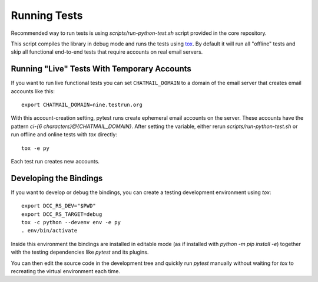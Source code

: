 Running Tests
=============

Recommended way to run tests is using `scripts/run-python-test.sh`
script provided in the core repository.

This script compiles the library in debug mode and runs the tests using `tox`_.
By default it will run all "offline" tests and skip all functional
end-to-end tests that require accounts on real email servers.

.. _`tox`: https://tox.wiki
.. _livetests:

Running "Live" Tests With Temporary Accounts
--------------------------------------------

If you want to run live functional tests
you can set ``CHATMAIL_DOMAIN`` to a domain of the email server
that creates email accounts like this::

    export CHATMAIL_DOMAIN=nine.testrun.org

With this account-creation setting, pytest runs create ephemeral email accounts on the server.
These accounts have the pattern `ci-{6 characters}@{CHATMAIL_DOMAIN}`.
After setting the variable, either rerun `scripts/run-python-test.sh`
or run offline and online tests with `tox` directly::

    tox -e py

Each test run creates new accounts.

Developing the Bindings
-----------------------

If you want to develop or debug the bindings,
you can create a testing development environment using `tox`::

    export DCC_RS_DEV="$PWD"
    export DCC_RS_TARGET=debug
    tox -c python --devenv env -e py
    . env/bin/activate

Inside this environment the bindings are installed
in editable mode (as if installed with `python -m pip install -e`)
together with the testing dependencies like `pytest` and its plugins.

You can then edit the source code in the development tree
and quickly run `pytest` manually without waiting  for `tox`
to recreating the virtual environment each time.
